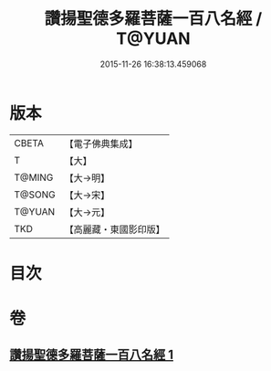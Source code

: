 #+TITLE: 讚揚聖德多羅菩薩一百八名經 / T@YUAN
#+DATE: 2015-11-26 16:38:13.459068
* 版本
 |     CBETA|【電子佛典集成】|
 |         T|【大】     |
 |    T@MING|【大→明】   |
 |    T@SONG|【大→宋】   |
 |    T@YUAN|【大→元】   |
 |       TKD|【高麗藏・東國影印版】|

* 目次
* 卷
** [[file:KR6j0315_001.txt][讚揚聖德多羅菩薩一百八名經 1]]
